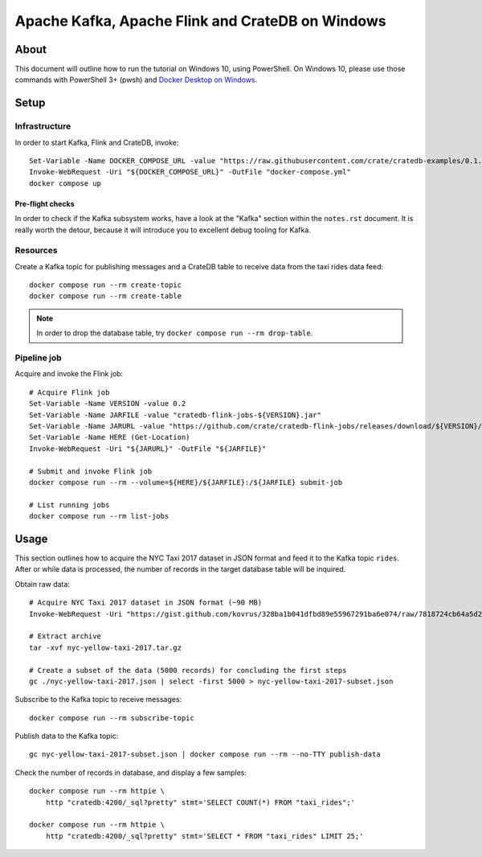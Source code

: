 #################################################
Apache Kafka, Apache Flink and CrateDB on Windows
#################################################


*****
About
*****

This document will outline how to run the tutorial on Windows 10, using
PowerShell. On Windows 10, please use those commands with PowerShell 3+
(pwsh) and `Docker Desktop on Windows`_.


*****
Setup
*****

Infrastructure
==============

In order to start Kafka, Flink and CrateDB, invoke::

    Set-Variable -Name DOCKER_COMPOSE_URL -value "https://raw.githubusercontent.com/crate/cratedb-examples/0.1.0/stacks/kafka-flink/docker-compose.yml"
    Invoke-WebRequest -Uri "${DOCKER_COMPOSE_URL}" -OutFile "docker-compose.yml"
    docker compose up

Pre-flight checks
-----------------

In order to check if the Kafka subsystem works, have a look at the "Kafka"
section within the ``notes.rst`` document. It is really worth the detour,
because it will introduce you to excellent debug tooling for Kafka.


Resources
=========

Create a Kafka topic for publishing messages and a CrateDB table to receive
data from the taxi rides data feed::

    docker compose run --rm create-topic
    docker compose run --rm create-table

.. note::

    In order to drop the database table, try ``docker compose run --rm drop-table``.

Pipeline job
============

Acquire and invoke the Flink job::

    # Acquire Flink job
    Set-Variable -Name VERSION -value 0.2
    Set-Variable -Name JARFILE -value "cratedb-flink-jobs-${VERSION}.jar"
    Set-Variable -Name JARURL -value "https://github.com/crate/cratedb-flink-jobs/releases/download/${VERSION}/${JARFILE}"
    Set-Variable -Name HERE (Get-Location)
    Invoke-WebRequest -Uri "${JARURL}" -OutFile "${JARFILE}"

    # Submit and invoke Flink job
    docker compose run --rm --volume=${HERE}/${JARFILE}:/${JARFILE} submit-job

    # List running jobs
    docker compose run --rm list-jobs


*****
Usage
*****

This section outlines how to acquire the NYC Taxi 2017 dataset in JSON format
and feed it to the Kafka topic ``rides``. After or while data is processed,
the number of records in the target database table will be inquired.

Obtain raw data::

    # Acquire NYC Taxi 2017 dataset in JSON format (~90 MB)
    Invoke-WebRequest -Uri "https://gist.github.com/kovrus/328ba1b041dfbd89e55967291ba6e074/raw/7818724cb64a5d283db7f815737c9e198a22bee4/nyc-yellow-taxi-2017.tar.gz" -OutFile "nyc-yellow-taxi-2017.tar.gz"

    # Extract archive
    tar -xvf nyc-yellow-taxi-2017.tar.gz

    # Create a subset of the data (5000 records) for concluding the first steps
    gc ./nyc-yellow-taxi-2017.json | select -first 5000 > nyc-yellow-taxi-2017-subset.json

Subscribe to the Kafka topic to receive messages::

    docker compose run --rm subscribe-topic

Publish data to the Kafka topic::

    gc nyc-yellow-taxi-2017-subset.json | docker compose run --rm --no-TTY publish-data

Check the number of records in database, and display a few samples::

    docker compose run --rm httpie \
        http "cratedb:4200/_sql?pretty" stmt='SELECT COUNT(*) FROM "taxi_rides";'

    docker compose run --rm httpie \
        http "cratedb:4200/_sql?pretty" stmt='SELECT * FROM "taxi_rides" LIMIT 25;'


.. _Docker Desktop on Windows: https://docs.docker.com/desktop/install/windows-install/
